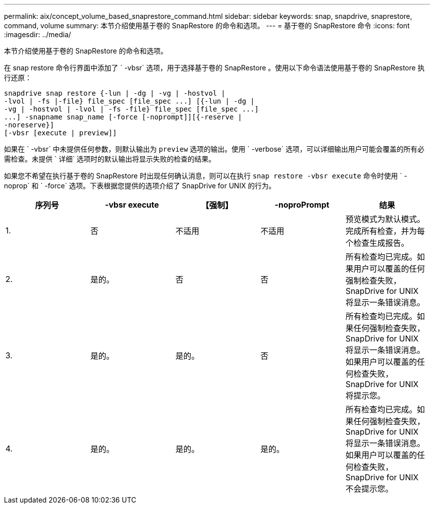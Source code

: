 ---
permalink: aix/concept_volume_based_snaprestore_command.html 
sidebar: sidebar 
keywords: snap, snapdrive, snaprestore, command, volume 
summary: 本节介绍使用基于卷的 SnapRestore 的命令和选项。 
---
= 基于卷的 SnapRestore 命令
:icons: font
:imagesdir: ../media/


[role="lead"]
本节介绍使用基于卷的 SnapRestore 的命令和选项。

在 snap restore 命令行界面中添加了 ` -vbsr` 选项，用于选择基于卷的 SnapRestore 。使用以下命令语法使用基于卷的 SnapRestore 执行还原：

[listing]
----
snapdrive snap restore {-lun | -dg | -vg | -hostvol |
-lvol | -fs |-file} file_spec [file_spec ...] [{-lun | -dg |
-vg | -hostvol | -lvol | -fs -file} file_spec [file_spec ...]
...] -snapname snap_name [-force [-noprompt]][{-reserve |
-noreserve}]
[-vbsr [execute | preview]]
----
如果在 ` -vbsr` 中未提供任何参数，则默认输出为 `preview` 选项的输出。使用 ` -verbose` 选项，可以详细输出用户可能会覆盖的所有必需检查。未提供 ` 详细` 选项时的默认输出将显示失败的检查的结果。

如果您不希望在执行基于卷的 SnapRestore 时出现任何确认消息，则可以在执行 `snap restore -vbsr execute` 命令时使用 ` -noprop` 和 ` -force` 选项。下表根据您提供的选项介绍了 SnapDrive for UNIX 的行为。

|===
| 序列号 | -vbsr execute | 【强制】 | -noproPrompt | 结果 


 a| 
1.
 a| 
否
 a| 
不适用
 a| 
不适用
 a| 
预览模式为默认模式。完成所有检查，并为每个检查生成报告。



 a| 
2.
 a| 
是的。
 a| 
否
 a| 
否
 a| 
所有检查均已完成。如果用户可以覆盖的任何强制检查失败， SnapDrive for UNIX 将显示一条错误消息。



 a| 
3.
 a| 
是的。
 a| 
是的。
 a| 
否
 a| 
所有检查均已完成。如果任何强制检查失败， SnapDrive for UNIX 将显示一条错误消息。如果用户可以覆盖的任何检查失败， SnapDrive for UNIX 将提示您。



 a| 
4.
 a| 
是的。
 a| 
是的。
 a| 
是的。
 a| 
所有检查均已完成。如果任何强制检查失败， SnapDrive for UNIX 将显示一条错误消息。如果用户可以覆盖的任何检查失败， SnapDrive for UNIX 不会提示您。

|===